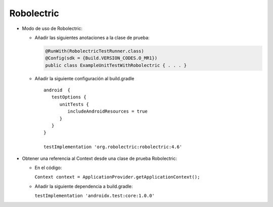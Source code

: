 Robolectric
===========

* Modo de uso de Robolectric:

  - Añadir las siguientes anotaciones a la clase de prueba:

    .. code-block:: java

        @RunWith(RobolectricTestRunner.class)
        @Config(sdk = {Build.VERSION_CODES.O_MR1})
        public class ExampleUnitTestWithRobolectric { . . . }


  - Añadir la siguiente configuración al build.gradle

    ::

      android  {
         testOptions {
            unitTests {
               includeAndroidResources = true
            }
         }
      }

      testImplementation 'org.robolectric:robolectric:4.6'

* Obtener una referencia al Context desde una clase de prueba Robolectric:

  - En el código: 

    ``Context context = ApplicationProvider.getApplicationContext();``

  - Añadir la siguiente dependencia a build.gradle:
 
    ``testImplementation 'androidx.test:core:1.0.0'``





